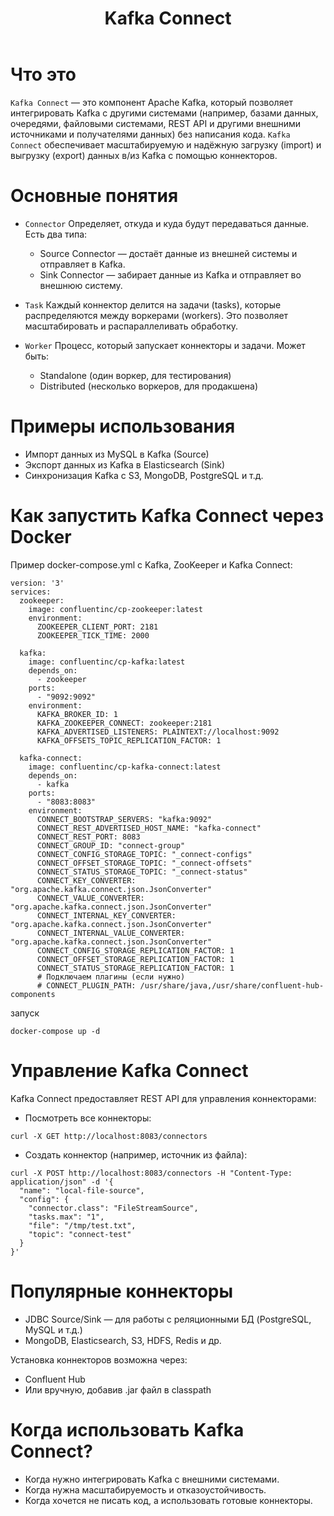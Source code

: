 #+title: Kafka Connect

* Что это
=Kafka Connect= — это компонент Apache Kafka, который позволяет интегрировать Kafka с другими системами (например, базами данных, очередями, файловыми системами, REST API и другими внешними источниками и получателями данных) без написания кода.
=Kafka Connect= обеспечивает масштабируемую и надёжную загрузку (import) и выгрузку (export) данных в/из Kafka с помощью коннекторов.

* Основные понятия
- =Connector=
  Определяет, откуда и куда будут передаваться данные.
  Есть два типа:
  - Source Connector — достаёт данные из внешней системы и отправляет в Kafka.
  - Sink Connector — забирает данные из Kafka и отправляет во внешнюю систему.

- =Task=
  Каждый коннектор делится на задачи (tasks), которые распределяются между воркерами (workers).
  Это позволяет масштабировать и распараллеливать обработку.

- =Worker=
  Процесс, который запускает коннекторы и задачи.
  Может быть:
  - Standalone (один воркер, для тестирования)
  - Distributed (несколько воркеров, для продакшена)

* Примеры использования
- Импорт данных из MySQL в Kafka (Source)
- Экспорт данных из Kafka в Elasticsearch (Sink)
- Синхронизация Kafka с S3, MongoDB, PostgreSQL и т.д.

* Как запустить Kafka Connect через Docker
Пример docker-compose.yml с Kafka, ZooKeeper и Kafka Connect:

#+begin_src
version: '3'
services:
  zookeeper:
    image: confluentinc/cp-zookeeper:latest
    environment:
      ZOOKEEPER_CLIENT_PORT: 2181
      ZOOKEEPER_TICK_TIME: 2000

  kafka:
    image: confluentinc/cp-kafka:latest
    depends_on:
      - zookeeper
    ports:
      - "9092:9092"
    environment:
      KAFKA_BROKER_ID: 1
      KAFKA_ZOOKEEPER_CONNECT: zookeeper:2181
      KAFKA_ADVERTISED_LISTENERS: PLAINTEXT://localhost:9092
      KAFKA_OFFSETS_TOPIC_REPLICATION_FACTOR: 1

  kafka-connect:
    image: confluentinc/cp-kafka-connect:latest
    depends_on:
      - kafka
    ports:
      - "8083:8083"
    environment:
      CONNECT_BOOTSTRAP_SERVERS: "kafka:9092"
      CONNECT_REST_ADVERTISED_HOST_NAME: "kafka-connect"
      CONNECT_REST_PORT: 8083
      CONNECT_GROUP_ID: "connect-group"
      CONNECT_CONFIG_STORAGE_TOPIC: "_connect-configs"
      CONNECT_OFFSET_STORAGE_TOPIC: "_connect-offsets"
      CONNECT_STATUS_STORAGE_TOPIC: "_connect-status"
      CONNECT_KEY_CONVERTER: "org.apache.kafka.connect.json.JsonConverter"
      CONNECT_VALUE_CONVERTER: "org.apache.kafka.connect.json.JsonConverter"
      CONNECT_INTERNAL_KEY_CONVERTER: "org.apache.kafka.connect.json.JsonConverter"
      CONNECT_INTERNAL_VALUE_CONVERTER: "org.apache.kafka.connect.json.JsonConverter"
      CONNECT_CONFIG_STORAGE_REPLICATION_FACTOR: 1
      CONNECT_OFFSET_STORAGE_REPLICATION_FACTOR: 1
      CONNECT_STATUS_STORAGE_REPLICATION_FACTOR: 1
      # Подключаем плагины (если нужно)
      # CONNECT_PLUGIN_PATH: /usr/share/java,/usr/share/confluent-hub-components
#+end_src

запуск
#+begin_src
docker-compose up -d
#+end_src

* Управление Kafka Connect
Kafka Connect предоставляет REST API для управления коннекторами:
- Посмотреть все коннекторы:
#+begin_src
curl -X GET http://localhost:8083/connectors
#+end_src

- Создать коннектор (например, источник из файла):
#+begin_src
curl -X POST http://localhost:8083/connectors -H "Content-Type: application/json" -d '{
  "name": "local-file-source",
  "config": {
    "connector.class": "FileStreamSource",
    "tasks.max": "1",
    "file": "/tmp/test.txt",
    "topic": "connect-test"
  }
}'
#+end_src

* Популярные коннекторы
- JDBC Source/Sink — для работы с реляционными БД (PostgreSQL, MySQL и т.д.)
- MongoDB, Elasticsearch, S3, HDFS, Redis и др.

Установка коннекторов возможна через:
- Confluent Hub
- Или вручную, добавив .jar файл в classpath

* Когда использовать Kafka Connect?
- Когда нужно интегрировать Kafka с внешними системами.
- Когда нужна масштабируемость и отказоустойчивость.
- Когда хочется не писать код, а использовать готовые коннекторы.
